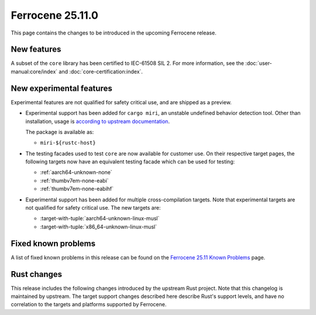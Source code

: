.. SPDX-License-Identifier: MIT OR Apache-2.0
   SPDX-FileCopyrightText: The Ferrocene Developers

Ferrocene 25.11.0
=================

This page contains the changes to be introduced in the upcoming Ferrocene
release.

New features
------------

A subset of the ``core`` library has been certified to IEC-61508 SIL 2. For more information,
see the :doc:`user-manual:core/index` and :doc:`core-certification:index`.

New experimental features
-------------------------

Experimental features are not qualified for safety critical use, and are
shipped as a preview.

* Experimental support has been added for ``cargo miri``, an unstable undefined
  behavior detection tool. Other than installation, usage is
  `according to upstream documentation <https://github.com/rust-lang/miri>`_.
  
  The package is available as:

  * ``miri-${rustc-host}``

* The testing facades used to test ``core`` are now available for customer use.
  On their respective target pages, the following targets now have an equivalent
  testing facade which can be used for testing:

  * :ref:`aarch64-unknown-none`
  * :ref:`thumbv7em-none-eabi`
  * :ref:`thumbv7em-none-eabihf`

* Experimental support has been added for multiple cross-compilation targets.
  Note that experimental targets are not qualified for safety critical use. The
  new targets are:

  * :target-with-tuple:`aarch64-unknown-linux-musl`
  * :target-with-tuple:`x86_64-unknown-linux-musl`

Fixed known problems
--------------------

A list of fixed known problems in this release can be found on the
`Ferrocene 25.11 Known Problems <https://problems.ferrocene.dev/versions/25.11.html>`_
page.

Rust changes
------------

This release includes the following changes introduced by the upstream Rust
project. Note that this changelog is maintained by upstream. The target support
changes described here describe Rust's support levels, and have no correlation
to the targets and platforms supported by Ferrocene.

.. rust-changelog::
   :from: 1.89.0
   :to: 1.90.0
